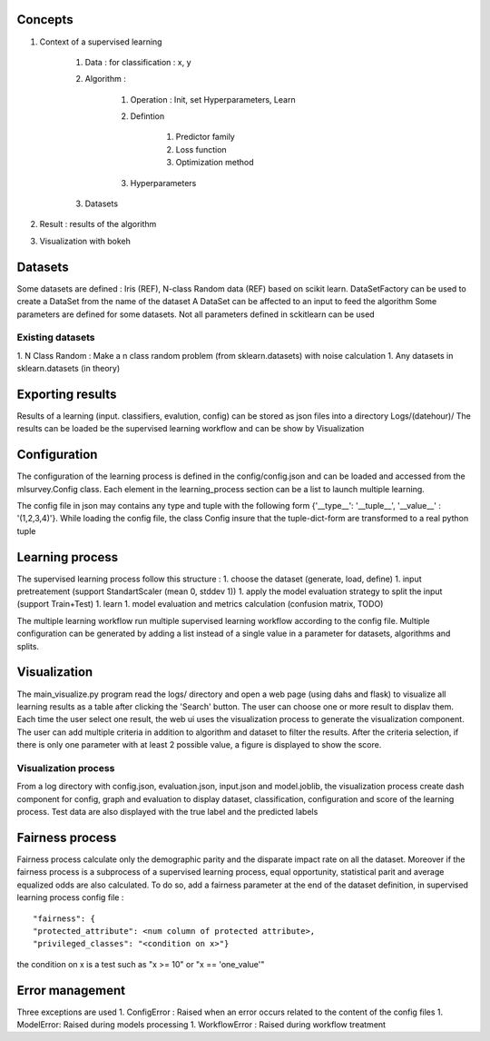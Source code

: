 Concepts
========

#. Context of a supervised learning

    #. Data : for classification : x, y
    #. Algorithm :

        #. Operation : Init, set Hyperparameters, Learn
        #. Defintion

            #. Predictor family
            #. Loss function
            #. Optimization method

        #. Hyperparameters

    #. Datasets

#. Result : results of the algorithm
#. Visualization with bokeh

Datasets
========

Some datasets are defined : Iris (REF), N-class Random data (REF) based on scikit learn.
DataSetFactory can be used to create a DataSet from the name of the dataset
A DataSet can be affected to an input to feed the algorithm
Some parameters are defined for some datasets. Not all parameters defined in sckitlearn can be used

Existing datasets
-----------------

1. N Class Random : Make a n class random problem (from sklearn.datasets) with noise calculation
1. Any datasets in sklearn.datasets (in theory)

Exporting results
=================

Results of a learning (input. classifiers, evalution, config) can be stored as json files into a directory Logs/(datehour)/
The results can be loaded be the supervised learning workflow and can be show by Visualization

Configuration
=============

The configuration of the learning process is defined in the config/config.json and can be loaded and accessed 
from the mlsurvey.Config class. Each element in the learning_process section can be a list to launch multiple learning.

The config file in json may contains any type and tuple with the following form 
{'__type__': '__tuple__', '__value__' : '(1,2,3,4)'}. While loading the config file, the class Config insure that the 
tuple-dict-form are transformed to a real python tuple


Learning process
================

The supervised learning process follow this structure :
1. choose the dataset (generate, load, define)
1. input pretreatement (support StandartScaler (mean 0, stddev 1))
1. apply the model evaluation strategy to split the input (support Train+Test)
1. learn
1. model evaluation and metrics calculation (confusion matrix, TODO)

The multiple learning workflow run multiple supervised learning workflow according to the config file. Multiple 
configuration can be generated by adding a list instead of a single value in a parameter for datasets, algorithms 
and splits.

Visualization
=============

The main_visualize.py program read the logs/ directory and open a web page (using dahs and flask) to visualize 
all learning results as a table after clicking the 'Search' button. The user can choose one or more result to displav them.
Each time the user select one result, the web ui uses the visualization process to generate the visualization component.
The user can add multiple criteria in addition to algorithm and dataset to filter the results. After the criteria selection,
if there is only one parameter with at least 2 possible value, a figure is displayed to show the score.

Visualization process
---------------------

From a log directory with config.json, evaluation.json, input.json and model.joblib, the visualization process
create dash component for config, graph and evaluation to display dataset, classification, configuration 
and score of the learning process. Test data are also displayed with the true label and the predicted labels

Fairness process
================

Fairness process calculate only the demographic parity and the disparate impact rate on all the dataset. Moreover if the fairness process is a subprocess of a supervised learning process, equal opportunity, statistical parit and average equalized odds are also calculated. To do so, add a fairness parameter at the end of the dataset definition, in supervised learning process config file :

::

"fairness": {
"protected_attribute": <num column of protected attribute>,
"privileged_classes": "<condition on x>"}

the condition on x is a test such as "x >= 10" or "x == 'one_value'"

Error management
================

Three exceptions are used
1. ConfigError : Raised when an error occurs related to the content of the config files
1. ModelError: Raised during models processing
1. WorkflowError : Raised during workflow treatment